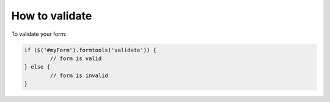 How to validate
===============

To validate your form:

.. code-block:: javascript

	if ($('#myForm').formtools('validate')) {
		// form is valid
	} else {
		// form is invalid
	}
